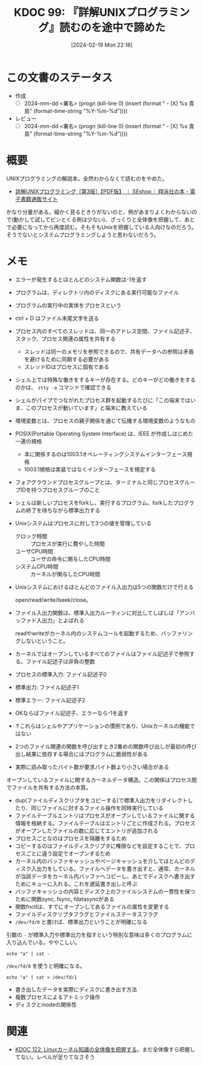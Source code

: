:properties:
:ID: 20240219T221805
:end:
#+title:      KDOC 99: 『詳解UNIXプログラミング』読むのを途中で諦めた
#+date:       [2024-02-19 Mon 22:18]
#+filetags:   :draft:book:
#+identifier: 20240219T221805

# (denote-rename-file-using-front-matter (buffer-file-name) 0)
# (org-roam-tag-remove)
# (org-roam-tag-add)

# ====ポリシー。
# 1ファイル1アイデア。
# 1ファイルで内容を完結させる。
# 常にほかのエントリとリンクする。
# 自分の言葉を使う。
# 参考文献を残しておく。
# 自分の考えを加える。
# 構造を気にしない。
# エントリ間の接続を発見したら、接続エントリを追加する。カード間にあるリンクの関係を説明するカード。
# アイデアがまとまったらアウトラインエントリを作成する。リンクをまとめたエントリ。
# エントリを削除しない。古いカードのどこが悪いかを説明する新しいカードへのリンクを追加する。
# 恐れずにカードを追加する。無意味の可能性があっても追加しておくことが重要。

* この文書のステータス
:PROPERTIES:
:Effort:   20:00
:END:
:LOGBOOK:
CLOCK: [2024-02-19 Mon 22:12]--[2024-02-19 Mon 22:37] =>  0:25
CLOCK: [2024-02-12 Mon 22:33]--[2024-02-12 Mon 22:58] =>  0:25
CLOCK: [2024-02-12 Mon 22:06]--[2024-02-12 Mon 22:31] =>  0:25
CLOCK: [2024-02-12 Mon 19:53]--[2024-02-12 Mon 20:18] =>  0:25
CLOCK: [2024-02-12 Mon 18:25]--[2024-02-12 Mon 18:50] =>  0:25
CLOCK: [2024-02-12 Mon 17:56]--[2024-02-12 Mon 18:21] =>  0:25
CLOCK: [2024-02-12 Mon 17:28]--[2024-02-12 Mon 17:53] =>  0:25
CLOCK: [2024-02-12 Mon 16:38]--[2024-02-12 Mon 17:03] =>  0:25
CLOCK: [2024-02-10 Sat 22:18]--[2024-02-10 Sat 22:43] =>  0:25
CLOCK: [2024-02-04 Sun 21:07]--[2024-02-04 Sun 21:32] =>  0:25
CLOCK: [2024-02-04 Sun 20:29]--[2024-02-04 Sun 20:54] =>  0:25
CLOCK: [2024-02-04 Sun 19:37]--[2024-02-04 Sun 20:03] =>  0:26
CLOCK: [2024-02-04 Sun 18:30]--[2024-02-04 Sun 18:55] =>  0:25
CLOCK: [2023-09-11 Mon 00:52]--[2023-09-11 Mon 01:17] =>  0:25
CLOCK: [2023-09-10 Sun 22:40]--[2023-09-10 Sun 23:05] =>  0:25
CLOCK: [2023-08-09 Wed 20:59]--[2023-08-09 Wed 21:24] =>  0:25
CLOCK: [2023-07-23 Sun 18:08]--[2023-07-23 Sun 18:33] =>  0:25
CLOCK: [2023-07-23 Sun 17:18]--[2023-07-23 Sun 17:43] =>  0:25
CLOCK: [2023-07-20 Thu 23:07]--[2023-07-20 Thu 23:32] =>  0:25
CLOCK: [2023-07-19 Wed 21:55]--[2023-07-19 Wed 22:20] =>  0:25
CLOCK: [2023-07-17 Mon 19:03]--[2023-07-17 Mon 19:28] =>  0:25
CLOCK: [2023-07-17 Mon 18:38]--[2023-07-17 Mon 19:03] =>  0:25
CLOCK: [2023-07-17 Mon 18:08]--[2023-07-17 Mon 18:33] =>  0:25
CLOCK: [2023-07-17 Mon 17:43]--[2023-07-17 Mon 18:08] =>  0:25
CLOCK: [2023-07-17 Mon 11:39]--[2023-07-17 Mon 12:04] =>  0:25
CLOCK: [2023-07-17 Mon 11:14]--[2023-07-17 Mon 11:39] =>  0:25
CLOCK: [2023-07-16 Sun 22:59]--[2023-07-16 Sun 23:24] =>  0:25
CLOCK: [2023-07-02 Sun 11:22]--[2023-07-02 Sun 11:47] =>  0:25
CLOCK: [2023-06-28 Wed 00:53]--[2023-06-28 Wed 01:18] =>  0:25
CLOCK: [2023-06-19 Mon 00:50]--[2023-06-19 Mon 01:15] =>  0:25
CLOCK: [2023-06-18 Sun 22:47]--[2023-06-18 Sun 23:12] =>  0:25
:END:

- 作成
  - [ ] 2024-mm-dd <署名> (progn (kill-line 0) (insert (format "  - [X] %s 貴島" (format-time-string "%Y-%m-%d"))))
- レビュー
  - [ ] 2024-mm-dd <署名> (progn (kill-line 0) (insert (format "  - [X] %s 貴島" (format-time-string "%Y-%m-%d"))))
# 関連をつけた。
# タイトルがフォーマット通りにつけられている。
# 内容をブラウザに表示して読んだ(作成とレビューのチェックは同時にしない)。
# 文脈なく読めるのを確認した。
# おばあちゃんに説明できる。
# いらない見出しを削除した。
# タグを適切にした。(org-roam-tag-remove)。
# すべてのコメントを削除した。
* 概要
UNIXプログラミングの解説本。全然わからなくて読むのをやめた。

- [[https://www.seshop.com/product/detail/20694][詳解UNIXプログラミング［第3版］【PDF版】 ｜ SEshop｜ 翔泳社の本・電子書籍通販サイト]]

かなり分量がある。細かく見るときりがないのと、例があまりよくわからないので(動かして試してピンとくる例は少ない)、ざっくりと全体像を把握して、あとで必要になってから再度読む。そもそもUnixを把握している人向けなのだろう。そうでないとシステムプログラミングしようと思わないだろう。
* メモ
- エラーが発生するとほとんどのシステム関数は-1を返す
- プログラムは、ディレクトリ内のディスクにある実行可能なファイル
- プログラムの実行中の実体をプロセスという
- ctrl + D はファイル末尾文字を送る
- プロセス内のすべてのスレッドは、同一のアドレス空間、ファイル記述子、スタック、プロセス関連の属性を共有する
  - スレッドは同一のメモリを参照できるので、共有データへの参照は矛盾を避けるために同期する必要がある
  - スレッドIDはプロセスに固有である
- シェル上では特殊な働きをするキーが存在する。どのキーがどの働きをするのかは、 ~stty -a~ コマンドで確認できる
- シェルがパイプでつながれたプロセス群を起動するたびに「この端末ではいま、このプロセスが動いています」と端末に教えている
- 環境変数とは、プロセスの親子関係を通じて伝播する環境変数のようなもの
- POSIX(Portable Operating System Interface) は、IEEE が作成しはじめた一連の規格
  - 本に関係するのは1003.1オペレーティングシステムインターフェース規格
  - 1003.1規格は実装ではなくインターフェースを規定する
- フォアグラウンドプロセスグループとは、ターミナルと同じプロセスグループIDを持つプロセスグループのこと
- シェルは新しいプロセスをforkし、実行するプログラム。forkしたプログラムの終了を待ちながら標準出力する
- Unixシステムはプロセスに対して3つの値を管理している
  - クロック時間 :: プロセスが実行に費やした時間
  - ユーザCPU時間 :: ユーザの命令に関与したCPU時間
  - システムCPU時間 :: カーネルが関与したCPU時間
- Unixシステムにおけるほとんどのファイル入出力は5つの関数だけで行える

  open/read/write/lseek/close。

- ファイル入出力関数は、標準入出力ルーティンに対比してしばしば「アンバッファド入出力」とよばれる

  readやwriteがカーネル内のシステムコールを起動するため、バッファリングしないということ。

- カーネルではオープンしているすべてのファイルはファイル記述子で参照する。ファイル記述子は非負の整数
- プロセスの標準入力: ファイル記述子0
- 標準出力: ファイル記述子1
- 標準エラー: ファイル記述子2
- OKならばファイル記述子、エラーなら-1を返す
- ↑これらはシェルやアプリケーションの慣例であり、Unixカーネルの機能ではない
- 2つのファイル関連の関数を呼び出すとき2番めの関数呼び出しが最初の呼び出し結果に依存する場合にはプログラムに脆弱性がある
- 実際に読み取ったバイト数が要求バイト数より小さい場合がある

オープンしているファイルに関するカーネルデータ構造。この関係はプロセス間でファイルを共有する方法の本質。

[[file:./images/20240212-data.drawio.svg]]

- dup(ファイルディスクリプタをコピーする)で標準入出力をリダイレクトしたり、同じファイルに対するファイル操作を同時実行している
- ファイルテーブルエントリはプロセスがオープンしているファイルに関する情報を格納する。ファイルテーブルはエントリごとに作成される。プロセスがオープンしたファイルの数に応じてエントリが追加される
- プロセスごとなのはプロセスを隔離をするため
- コピーするのはファイルディスクリプタに権限などを設定することで、プロセスごとに違う設定でオープンするため
- カーネル内のバッファキャッシュやページキャッシュを介してほとんどのディスク入出力をしている。ファイルへデータを書き出すと、通常、カーネルが当該データをカーネル内バッファへコピーし、あとでディスクへ書き出すためにキューに入れる。これを遅延書き出しと呼ぶ
- バッファキャッシュの内容とディスク上のファイルシステムの一貫性を保つために関数sync, fsync, fdatasyncがある
- 関数fnctlは、すでにオープンしてあるファイルの属性を変更する
- ファイルディスクリプタフラグとファイルステータスフラグ
- ~/dev/fd/0~ と書けば、標準出力ということが明確になる

引数の ~-~ が標準入力や標準出力を指すという特別な意味は多くのプログラムに入り込んでいる。ややこしい。

#+begin_src shell
echo "a" | cat -
#+end_src

#+RESULTS:
#+begin_results
a
#+end_results

~/dev/fd/0~ を使うと明確になる。

#+begin_src shell
echo "a" | cat > /dev/fd/1
#+end_src

#+RESULTS:
#+begin_results
a
#+end_results

- 書き出したデータを実際にディスクに書き出す方法
- 複数プロセスによるアトミック操作
- ディスクとinodeの関係性
[[file:./images/20240219-data.drawio.svg]]

* 関連
- [[id:20240314T212016][KDOC 122: Linuxカーネル知識の全体像を把握する]]。まだ全体像すら把握してない。レベルが足りてなさそう
